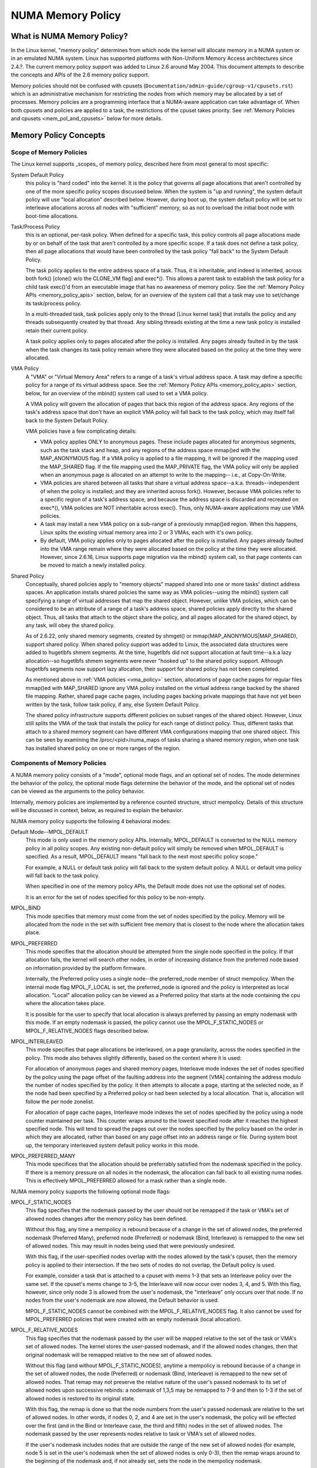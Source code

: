 .. _numa_memory_policy:

==================
NUMA Memory Policy
==================

What is NUMA Memory Policy?
============================

In the Linux kernel, "memory policy" determines from which node the kernel will
allocate memory in a NUMA system or in an emulated NUMA system.  Linux has
supported platforms with Non-Uniform Memory Access architectures since 2.4.?.
The current memory policy support was added to Linux 2.6 around May 2004.  This
document attempts to describe the concepts and APIs of the 2.6 memory policy
support.

Memory policies should not be confused with cpusets
(``Documentation/admin-guide/cgroup-v1/cpusets.rst``)
which is an administrative mechanism for restricting the nodes from which
memory may be allocated by a set of processes. Memory policies are a
programming interface that a NUMA-aware application can take advantage of.  When
both cpusets and policies are applied to a task, the restrictions of the cpuset
takes priority.  See :ref:`Memory Policies and cpusets <mem_pol_and_cpusets>`
below for more details.

Memory Policy Concepts
======================

Scope of Memory Policies
------------------------

The Linux kernel supports _scopes_ of memory policy, described here from
most general to most specific:

System Default Policy
	this policy is "hard coded" into the kernel.  It is the policy
	that governs all page allocations that aren't controlled by
	one of the more specific policy scopes discussed below.  When
	the system is "up and running", the system default policy will
	use "local allocation" described below.  However, during boot
	up, the system default policy will be set to interleave
	allocations across all nodes with "sufficient" memory, so as
	not to overload the initial boot node with boot-time
	allocations.

Task/Process Policy
	this is an optional, per-task policy.  When defined for a
	specific task, this policy controls all page allocations made
	by or on behalf of the task that aren't controlled by a more
	specific scope. If a task does not define a task policy, then
	all page allocations that would have been controlled by the
	task policy "fall back" to the System Default Policy.

	The task policy applies to the entire address space of a task. Thus,
	it is inheritable, and indeed is inherited, across both fork()
	[clone() w/o the CLONE_VM flag] and exec*().  This allows a parent task
	to establish the task policy for a child task exec()'d from an
	executable image that has no awareness of memory policy.  See the
	:ref:`Memory Policy APIs <memory_policy_apis>` section,
	below, for an overview of the system call
	that a task may use to set/change its task/process policy.

	In a multi-threaded task, task policies apply only to the thread
	[Linux kernel task] that installs the policy and any threads
	subsequently created by that thread.  Any sibling threads existing
	at the time a new task policy is installed retain their current
	policy.

	A task policy applies only to pages allocated after the policy is
	installed.  Any pages already faulted in by the task when the task
	changes its task policy remain where they were allocated based on
	the policy at the time they were allocated.

.. _vma_policy:

VMA Policy
	A "VMA" or "Virtual Memory Area" refers to a range of a task's
	virtual address space.  A task may define a specific policy for a range
	of its virtual address space.   See the
	:ref:`Memory Policy APIs <memory_policy_apis>` section,
	below, for an overview of the mbind() system call used to set a VMA
	policy.

	A VMA policy will govern the allocation of pages that back
	this region of the address space.  Any regions of the task's
	address space that don't have an explicit VMA policy will fall
	back to the task policy, which may itself fall back to the
	System Default Policy.

	VMA policies have a few complicating details:

	* VMA policy applies ONLY to anonymous pages.  These include
	  pages allocated for anonymous segments, such as the task
	  stack and heap, and any regions of the address space
	  mmap()ed with the MAP_ANONYMOUS flag.  If a VMA policy is
	  applied to a file mapping, it will be ignored if the mapping
	  used the MAP_SHARED flag.  If the file mapping used the
	  MAP_PRIVATE flag, the VMA policy will only be applied when
	  an anonymous page is allocated on an attempt to write to the
	  mapping-- i.e., at Copy-On-Write.

	* VMA policies are shared between all tasks that share a
	  virtual address space--a.k.a. threads--independent of when
	  the policy is installed; and they are inherited across
	  fork().  However, because VMA policies refer to a specific
	  region of a task's address space, and because the address
	  space is discarded and recreated on exec*(), VMA policies
	  are NOT inheritable across exec().  Thus, only NUMA-aware
	  applications may use VMA policies.

	* A task may install a new VMA policy on a sub-range of a
	  previously mmap()ed region.  When this happens, Linux splits
	  the existing virtual memory area into 2 or 3 VMAs, each with
	  it's own policy.

	* By default, VMA policy applies only to pages allocated after
	  the policy is installed.  Any pages already faulted into the
	  VMA range remain where they were allocated based on the
	  policy at the time they were allocated.  However, since
	  2.6.16, Linux supports page migration via the mbind() system
	  call, so that page contents can be moved to match a newly
	  installed policy.

Shared Policy
	Conceptually, shared policies apply to "memory objects" mapped
	shared into one or more tasks' distinct address spaces.  An
	application installs shared policies the same way as VMA
	policies--using the mbind() system call specifying a range of
	virtual addresses that map the shared object.  However, unlike
	VMA policies, which can be considered to be an attribute of a
	range of a task's address space, shared policies apply
	directly to the shared object.  Thus, all tasks that attach to
	the object share the policy, and all pages allocated for the
	shared object, by any task, will obey the shared policy.

	As of 2.6.22, only shared memory segments, created by shmget() or
	mmap(MAP_ANONYMOUS|MAP_SHARED), support shared policy.  When shared
	policy support was added to Linux, the associated data structures were
	added to hugetlbfs shmem segments.  At the time, hugetlbfs did not
	support allocation at fault time--a.k.a lazy allocation--so hugetlbfs
	shmem segments were never "hooked up" to the shared policy support.
	Although hugetlbfs segments now support lazy allocation, their support
	for shared policy has not been completed.

	As mentioned above in :ref:`VMA policies <vma_policy>` section,
	allocations of page cache pages for regular files mmap()ed
	with MAP_SHARED ignore any VMA policy installed on the virtual
	address range backed by the shared file mapping.  Rather,
	shared page cache pages, including pages backing private
	mappings that have not yet been written by the task, follow
	task policy, if any, else System Default Policy.

	The shared policy infrastructure supports different policies on subset
	ranges of the shared object.  However, Linux still splits the VMA of
	the task that installs the policy for each range of distinct policy.
	Thus, different tasks that attach to a shared memory segment can have
	different VMA configurations mapping that one shared object.  This
	can be seen by examining the /proc/<pid>/numa_maps of tasks sharing
	a shared memory region, when one task has installed shared policy on
	one or more ranges of the region.

Components of Memory Policies
-----------------------------

A NUMA memory policy consists of a "mode", optional mode flags, and
an optional set of nodes.  The mode determines the behavior of the
policy, the optional mode flags determine the behavior of the mode,
and the optional set of nodes can be viewed as the arguments to the
policy behavior.

Internally, memory policies are implemented by a reference counted
structure, struct mempolicy.  Details of this structure will be
discussed in context, below, as required to explain the behavior.

NUMA memory policy supports the following 4 behavioral modes:

Default Mode--MPOL_DEFAULT
	This mode is only used in the memory policy APIs.  Internally,
	MPOL_DEFAULT is converted to the NULL memory policy in all
	policy scopes.  Any existing non-default policy will simply be
	removed when MPOL_DEFAULT is specified.  As a result,
	MPOL_DEFAULT means "fall back to the next most specific policy
	scope."

	For example, a NULL or default task policy will fall back to the
	system default policy.  A NULL or default vma policy will fall
	back to the task policy.

	When specified in one of the memory policy APIs, the Default mode
	does not use the optional set of nodes.

	It is an error for the set of nodes specified for this policy to
	be non-empty.

MPOL_BIND
	This mode specifies that memory must come from the set of
	nodes specified by the policy.  Memory will be allocated from
	the node in the set with sufficient free memory that is
	closest to the node where the allocation takes place.

MPOL_PREFERRED
	This mode specifies that the allocation should be attempted
	from the single node specified in the policy.  If that
	allocation fails, the kernel will search other nodes, in order
	of increasing distance from the preferred node based on
	information provided by the platform firmware.

	Internally, the Preferred policy uses a single node--the
	preferred_node member of struct mempolicy.  When the internal
	mode flag MPOL_F_LOCAL is set, the preferred_node is ignored
	and the policy is interpreted as local allocation.  "Local"
	allocation policy can be viewed as a Preferred policy that
	starts at the node containing the cpu where the allocation
	takes place.

	It is possible for the user to specify that local allocation
	is always preferred by passing an empty nodemask with this
	mode.  If an empty nodemask is passed, the policy cannot use
	the MPOL_F_STATIC_NODES or MPOL_F_RELATIVE_NODES flags
	described below.

MPOL_INTERLEAVED
	This mode specifies that page allocations be interleaved, on a
	page granularity, across the nodes specified in the policy.
	This mode also behaves slightly differently, based on the
	context where it is used:

	For allocation of anonymous pages and shared memory pages,
	Interleave mode indexes the set of nodes specified by the
	policy using the page offset of the faulting address into the
	segment [VMA] containing the address modulo the number of
	nodes specified by the policy.  It then attempts to allocate a
	page, starting at the selected node, as if the node had been
	specified by a Preferred policy or had been selected by a
	local allocation.  That is, allocation will follow the per
	node zonelist.

	For allocation of page cache pages, Interleave mode indexes
	the set of nodes specified by the policy using a node counter
	maintained per task.  This counter wraps around to the lowest
	specified node after it reaches the highest specified node.
	This will tend to spread the pages out over the nodes
	specified by the policy based on the order in which they are
	allocated, rather than based on any page offset into an
	address range or file.  During system boot up, the temporary
	interleaved system default policy works in this mode.

MPOL_PREFERRED_MANY
	This mode specifices that the allocation should be preferrably
	satisfied from the nodemask specified in the policy. If there is
	a memory pressure on all nodes in the nodemask, the allocation
	can fall back to all existing numa nodes. This is effectively
	MPOL_PREFERRED allowed for a mask rather than a single node.

NUMA memory policy supports the following optional mode flags:

MPOL_F_STATIC_NODES
	This flag specifies that the nodemask passed by
	the user should not be remapped if the task or VMA's set of allowed
	nodes changes after the memory policy has been defined.

	Without this flag, any time a mempolicy is rebound because of a
        change in the set of allowed nodes, the preferred nodemask (Preferred
        Many), preferred node (Preferred) or nodemask (Bind, Interleave) is
        remapped to the new set of allowed nodes.  This may result in nodes
        being used that were previously undesired.

	With this flag, if the user-specified nodes overlap with the
	nodes allowed by the task's cpuset, then the memory policy is
	applied to their intersection.  If the two sets of nodes do not
	overlap, the Default policy is used.

	For example, consider a task that is attached to a cpuset with
	mems 1-3 that sets an Interleave policy over the same set.  If
	the cpuset's mems change to 3-5, the Interleave will now occur
	over nodes 3, 4, and 5.  With this flag, however, since only node
	3 is allowed from the user's nodemask, the "interleave" only
	occurs over that node.  If no nodes from the user's nodemask are
	now allowed, the Default behavior is used.

	MPOL_F_STATIC_NODES cannot be combined with the
	MPOL_F_RELATIVE_NODES flag.  It also cannot be used for
	MPOL_PREFERRED policies that were created with an empty nodemask
	(local allocation).

MPOL_F_RELATIVE_NODES
	This flag specifies that the nodemask passed
	by the user will be mapped relative to the set of the task or VMA's
	set of allowed nodes.  The kernel stores the user-passed nodemask,
	and if the allowed nodes changes, then that original nodemask will
	be remapped relative to the new set of allowed nodes.

	Without this flag (and without MPOL_F_STATIC_NODES), anytime a
	mempolicy is rebound because of a change in the set of allowed
	nodes, the node (Preferred) or nodemask (Bind, Interleave) is
	remapped to the new set of allowed nodes.  That remap may not
	preserve the relative nature of the user's passed nodemask to its
	set of allowed nodes upon successive rebinds: a nodemask of
	1,3,5 may be remapped to 7-9 and then to 1-3 if the set of
	allowed nodes is restored to its original state.

	With this flag, the remap is done so that the node numbers from
	the user's passed nodemask are relative to the set of allowed
	nodes.  In other words, if nodes 0, 2, and 4 are set in the user's
	nodemask, the policy will be effected over the first (and in the
	Bind or Interleave case, the third and fifth) nodes in the set of
	allowed nodes.  The nodemask passed by the user represents nodes
	relative to task or VMA's set of allowed nodes.

	If the user's nodemask includes nodes that are outside the range
	of the new set of allowed nodes (for example, node 5 is set in
	the user's nodemask when the set of allowed nodes is only 0-3),
	then the remap wraps around to the beginning of the nodemask and,
	if not already set, sets the node in the mempolicy nodemask.

	For example, consider a task that is attached to a cpuset with
	mems 2-5 that sets an Interleave policy over the same set with
	MPOL_F_RELATIVE_NODES.  If the cpuset's mems change to 3-7, the
	interleave now occurs over nodes 3,5-7.  If the cpuset's mems
	then change to 0,2-3,5, then the interleave occurs over nodes
	0,2-3,5.

	Thanks to the consistent remapping, applications preparing
	nodemasks to specify memory policies using this flag should
	disregard their current, actual cpuset imposed memory placement
	and prepare the nodemask as if they were always located on
	memory nodes 0 to N-1, where N is the number of memory nodes the
	policy is intended to manage.  Let the kernel then remap to the
	set of memory nodes allowed by the task's cpuset, as that may
	change over time.

	MPOL_F_RELATIVE_NODES cannot be combined with the
	MPOL_F_STATIC_NODES flag.  It also cannot be used for
	MPOL_PREFERRED policies that were created with an empty nodemask
	(local allocation).

Memory Policy Reference Counting
================================

To resolve use/free races, struct mempolicy contains an atomic reference
count field.  Internal interfaces, mpol_get()/mpol_put() increment and
decrement this reference count, respectively.  mpol_put() will only free
the structure back to the mempolicy kmem cache when the reference count
goes to zero.

When a new memory policy is allocated, its reference count is initialized
to '1', representing the reference held by the task that is installing the
new policy.  When a pointer to a memory policy structure is stored in another
structure, another reference is added, as the task's reference will be dropped
on completion of the policy installation.

During run-time "usage" of the policy, we attempt to minimize atomic operations
on the reference count, as this can lead to cache lines bouncing between cpus
and NUMA nodes.  "Usage" here means one of the following:

1) querying of the policy, either by the task itself [using the get_mempolicy()
   API discussed below] or by another task using the /proc/<pid>/numa_maps
   interface.

2) examination of the policy to determine the policy mode and associated node
   or node lists, if any, for page allocation.  This is considered a "hot
   path".  Note that for MPOL_BIND, the "usage" extends across the entire
   allocation process, which may sleep during page reclaimation, because the
   BIND policy nodemask is used, by reference, to filter ineligible nodes.

We can avoid taking an extra reference during the usages listed above as
follows:

1) we never need to get/free the system default policy as this is never
   changed nor freed, once the system is up and running.

2) for querying the policy, we do not need to take an extra reference on the
   target task's task policy nor vma policies because we always acquire the
   task's mm's mmap_lock for read during the query.  The set_mempolicy() and
   mbind() APIs [see below] always acquire the mmap_lock for write when
   installing or replacing task or vma policies.  Thus, there is no possibility
   of a task or thread freeing a policy while another task or thread is
   querying it.

3) Page allocation usage of task or vma policy occurs in the fault path where
   we hold them mmap_lock for read.  Again, because replacing the task or vma
   policy requires that the mmap_lock be held for write, the policy can't be
   freed out from under us while we're using it for page allocation.

4) Shared policies require special consideration.  One task can replace a
   shared memory policy while another task, with a distinct mmap_lock, is
   querying or allocating a page based on the policy.  To resolve this
   potential race, the shared policy infrastructure adds an extra reference
   to the shared policy during lookup while holding a spin lock on the shared
   policy management structure.  This requires that we drop this extra
   reference when we're finished "using" the policy.  We must drop the
   extra reference on shared policies in the same query/allocation paths
   used for non-shared policies.  For this reason, shared policies are marked
   as such, and the extra reference is dropped "conditionally"--i.e., only
   for shared policies.

   Because of this extra reference counting, and because we must lookup
   shared policies in a tree structure under spinlock, shared policies are
   more expensive to use in the page allocation path.  This is especially
   true for shared policies on shared memory regions shared by tasks running
   on different NUMA nodes.  This extra overhead can be avoided by always
   falling back to task or system default policy for shared memory regions,
   or by prefaulting the entire shared memory region into memory and locking
   it down.  However, this might not be appropriate for all applications.

.. _memory_policy_apis:

Memory Policy APIs
==================

Linux supports 4 system calls for controlling memory policy.  These APIS
always affect only the calling task, the calling task's address space, or
some shared object mapped into the calling task's address space.

.. note::
   the headers that define these APIs and the parameter data types for
   user space applications reside in a package that is not part of the
   Linux kernel.  The kernel system call interfaces, with the 'sys\_'
   prefix, are defined in <linux/syscalls.h>; the mode and flag
   definitions are defined in <linux/mempolicy.h>.

Set [Task] Memory Policy::

	long set_mempolicy(int mode, const unsigned long *nmask,
					unsigned long maxnode);

Set's the calling task's "task/process memory policy" to mode
specified by the 'mode' argument and the set of nodes defined by
'nmask'.  'nmask' points to a bit mask of node ids containing at least
'maxnode' ids.  Optional mode flags may be passed by combining the
'mode' argument with the flag (for example: MPOL_INTERLEAVE |
MPOL_F_STATIC_NODES).

See the set_mempolicy(2) man page for more details


Get [Task] Memory Policy or Related Information::

	long get_mempolicy(int *mode,
			   const unsigned long *nmask, unsigned long maxnode,
			   void *addr, int flags);

Queries the "task/process memory policy" of the calling task, or the
policy or location of a specified virtual address, depending on the
'flags' argument.

See the get_mempolicy(2) man page for more details


Install VMA/Shared Policy for a Range of Task's Address Space::

	long mbind(void *start, unsigned long len, int mode,
		   const unsigned long *nmask, unsigned long maxnode,
		   unsigned flags);

mbind() installs the policy specified by (mode, nmask, maxnodes) as a
VMA policy for the range of the calling task's address space specified
by the 'start' and 'len' arguments.  Additional actions may be
requested via the 'flags' argument.

See the mbind(2) man page for more details.

Set home node for a Range of Task's Address Spacec::

	long sys_set_mempolicy_home_node(unsigned long start, unsigned long len,
  					 unsigned long home_node,
					 unsigned long flags);

sys_set_mempolicy_home_node set the home node for a VMA policy present in the
task's address range. The system call updates the home node only for the existing
mempolicy range. Other address ranges are ignored. A home node is the NUMA node
closest to which page allocation will come from. Specifying the home node override
the default allocation policy to allocate memory close to the local node for an
executing CPU.


Memory Policy Command Line Interface
====================================

Although not strictly part of the Linux implementation of memory policy,
a command line tool, numactl(8), exists that allows one to:

+ set the task policy for a specified program via set_mempolicy(2), fork(2) and
  exec(2)

+ set the shared policy for a shared memory segment via mbind(2)

The numactl(8) tool is packaged with the run-time version of the library
containing the memory policy system call wrappers.  Some distributions
package the headers and compile-time libraries in a separate development
package.

.. _mem_pol_and_cpusets:

Memory Policies and cpusets
===========================

Memory policies work within cpusets as described above.  For memory policies
that require a node or set of nodes, the nodes are restricted to the set of
nodes whose memories are allowed by the cpuset constraints.  If the nodemask
specified for the policy contains nodes that are not allowed by the cpuset and
MPOL_F_RELATIVE_NODES is not used, the intersection of the set of nodes
specified for the policy and the set of nodes with memory is used.  If the
result is the empty set, the policy is considered invalid and cannot be
installed.  If MPOL_F_RELATIVE_NODES is used, the policy's nodes are mapped
onto and folded into the task's set of allowed nodes as previously described.

The interaction of memory policies and cpusets can be problematic when tasks
in two cpusets share access to a memory region, such as shared memory segments
created by shmget() of mmap() with the MAP_ANONYMOUS and MAP_SHARED flags, and
any of the tasks install shared policy on the region, only nodes whose
memories are allowed in both cpusets may be used in the policies.  Obtaining
this information requires "stepping outside" the memory policy APIs to use the
cpuset information and requires that one know in what cpusets other task might
be attaching to the shared region.  Furthermore, if the cpusets' allowed
memory sets are disjoint, "local" allocation is the only valid policy.

